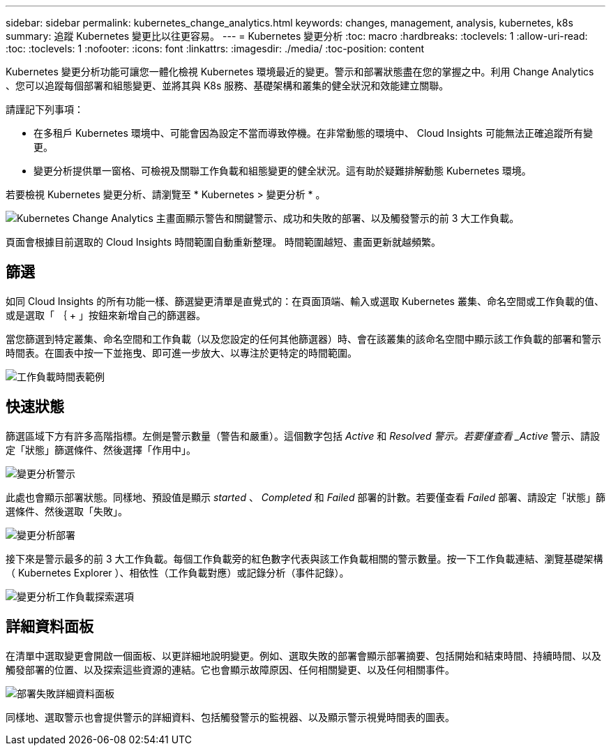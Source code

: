 ---
sidebar: sidebar 
permalink: kubernetes_change_analytics.html 
keywords: changes, management, analysis, kubernetes, k8s 
summary: 追蹤 Kubernetes 變更比以往更容易。 
---
= Kubernetes 變更分析
:toc: macro
:hardbreaks:
:toclevels: 1
:allow-uri-read: 
:toc: 
:toclevels: 1
:nofooter: 
:icons: font
:linkattrs: 
:imagesdir: ./media/
:toc-position: content


[role="lead"]
Kubernetes 變更分析功能可讓您一體化檢視 Kubernetes 環境最近的變更。警示和部署狀態盡在您的掌握之中。利用 Change Analytics 、您可以追蹤每個部署和組態變更、並將其與 K8s 服務、基礎架構和叢集的健全狀況和效能建立關聯。

請謹記下列事項：

* 在多租戶 Kubernetes 環境中、可能會因為設定不當而導致停機。在非常動態的環境中、 Cloud Insights 可能無法正確追蹤所有變更。
* 變更分析提供單一窗格、可檢視及關聯工作負載和組態變更的健全狀況。這有助於疑難排解動態 Kubernetes 環境。


若要檢視 Kubernetes 變更分析、請瀏覽至 * Kubernetes > 變更分析 * 。

image:ChangeAnalytitcs_Main_Screen.png["Kubernetes Change Analytics 主畫面顯示警告和關鍵警示、成功和失敗的部署、以及觸發警示的前 3 大工作負載"]。

頁面會根據目前選取的 Cloud Insights 時間範圍自動重新整理。  時間範圍越短、畫面更新就越頻繁。



== 篩選

如同 Cloud Insights 的所有功能一樣、篩選變更清單是直覺式的：在頁面頂端、輸入或選取 Kubernetes 叢集、命名空間或工作負載的值、或是選取「 ｛ + 」按鈕來新增自己的篩選器。

當您篩選到特定叢集、命名空間和工作負載（以及您設定的任何其他篩選器）時、會在該叢集的該命名空間中顯示該工作負載的部署和警示時間表。在圖表中按一下並拖曳、即可進一步放大、以專注於更特定的時間範圍。

image:ChangeAnalytitcs_Filtered_Timeline.png["工作負載時間表範例"]



== 快速狀態

篩選區域下方有許多高階指標。左側是警示數量（警告和嚴重）。這個數字包括 _Active_ 和 _Resolved 警示。若要僅查看 _Active_ 警示、請設定「狀態」篩選條件、然後選擇「作用中」。

image:ChangeAnalytitcs_Alerts.png["變更分析警示"]

此處也會顯示部署狀態。同樣地、預設值是顯示 _started_ 、 _Completed_ 和 _Failed_ 部署的計數。若要僅查看 _Failed_ 部署、請設定「狀態」篩選條件、然後選取「失敗」。

image:ChangeAnalytitcs_Deploys.png["變更分析部署"]

接下來是警示最多的前 3 大工作負載。每個工作負載旁的紅色數字代表與該工作負載相關的警示數量。按一下工作負載連結、瀏覽基礎架構（ Kubernetes Explorer ）、相依性（工作負載對應）或記錄分析（事件記錄）。

image:ChangeAnalytitcs_ExploreWorkloadAlerts.png["變更分析工作負載探索選項"]



== 詳細資料面板

在清單中選取變更會開啟一個面板、以更詳細地說明變更。例如、選取失敗的部署會顯示部署摘要、包括開始和結束時間、持續時間、以及觸發部署的位置、以及探索這些資源的連結。它也會顯示故障原因、任何相關變更、以及任何相關事件。

image:ChangeAnalytitcs_DeployDetailPanel.png["部署失敗詳細資料面板"]

同樣地、選取警示也會提供警示的詳細資料、包括觸發警示的監視器、以及顯示警示視覺時間表的圖表。
